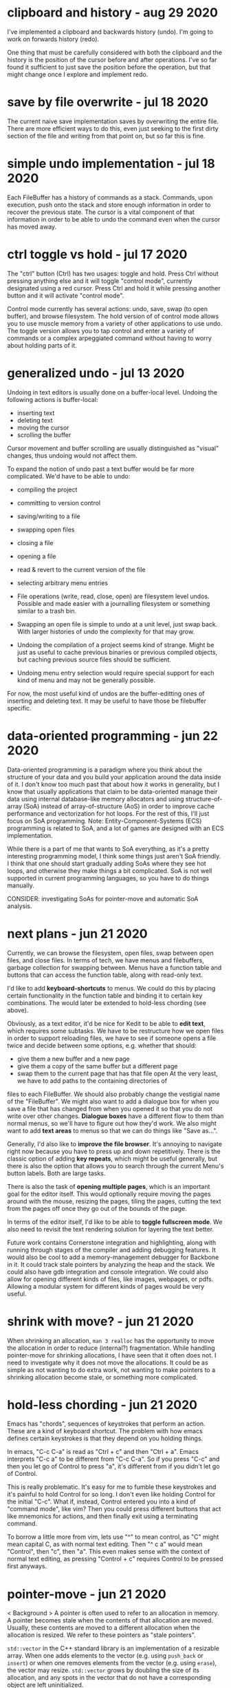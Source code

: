 * clipboard and history                                            - aug 29 2020
I've implemented a clipboard and backwards history (undo).
I'm going to work on forwards history (redo).

One thing that must be carefully considered with both the clipboard and the
history is the position of the cursor before and after operations.  I've so far
found it sufficient to just save the position before the operation, but that
might change once I explore and implement redo.


* save by file overwrite                                           - jul 18 2020
The current naive save implementation saves by overwriting the entire file.
There are more efficient ways to do this, even just seeking to the first dirty
section of the file and writing from that point on, but so far this is fine.


* simple undo implementation                                       - jul 18 2020
Each FileBuffer has a history of commands as a stack.  Commands, upon execution,
push onto the stack and store enough information in order to recover the
previous state.  The cursor is a vital component of that information in order to
be able to undo the command even when the cursor has moved away.


* ctrl toggle vs hold                                              - jul 17 2020
The "ctrl" button (Ctrl) has two usages: toggle and hold.  Press Ctrl without
pressing anything else and it will toggle "control mode", currently designated
using a red cursor.  Press Ctrl and hold it while pressing another button and
it will activate "control mode".

Control mode currently has several actions: undo, save, swap (to open buffer),
and browse filesystem.  The hold version of of control mode allows you to use
muscle memory from a variety of other applications to use undo.  The toggle
version allows you to tap control and enter a variety of commands or a complex
arpeggiated command without having to worry about holding parts of it.


* generalized undo                                                 - jul 13 2020
Undoing in text editors is usually done on a buffer-local level.  Undoing the
following actions is buffer-local:
- inserting text
- deleting text
- moving the cursor
- scrolling the buffer

Cursor movement and buffer scrolling are usually distinguished as "visual"
changes, thus undoing would not affect them.

To expand the notion of undo past a text buffer would be far more complicated.
We'd have to be able to undo:
- compiling the project
- committing to version control
- saving/writing to a file
- swapping open files
- closing a file
- opening a file
- read & revert to the current version of the file
- selecting arbitrary menu entries

- File operations (write, read, close, open) are filesystem level undos.
  Possible and made easier with a journalling filesystem or something similar to
  a trash bin.
- Swapping an open file is simple to undo at a unit level, just swap back.  With
  larger histories of undo the complexity for that may grow.
- Undoing the compilation of a project seems kind of strange.  Might be just as
  useful to cache previous binaries or previous compiled objects, but caching
  previous source files should be sufficient.
- Undoing menu entry selection would require special support for each kind of
  menu and may not be generally possible.

For now, the most useful kind of undos are the buffer-editting ones of inserting
and deleting text.  It may be useful to have those be filebuffer specific.


* data-oriented programming                                        - jun 22 2020
Data-oriented programming is a paradigm where you think about the structure of
your data and you build your application around the data inside of it.  I don't
know too much past that about how it works in generality, but I know that
usually applications that claim to be data-oriented manage their data using
internal database-like memory allocators and using structure-of-array (SoA)
instead of array-of-structure (AoS) in order to improve cache performance and
vectorization for hot loops.  For the rest of this, I'll just focus on SoA
programming.  Note: Entity-Component-Systems (ECS) programming is related to
SoA, and a lot of games are designed with an ECS implementation.

While there is a part of me that wants to SoA everything, as it's a pretty
interesting programming model, I think some things just aren't SoA friendly.  I
think that one should start gradually adding SoAs where they see hot loops, and
otherwise they make things a bit complicated.  SoA is not well supported in
current programming languages, so you have to do things manually.

CONSIDER: investigating SoAs for pointer-move and automatic SoA analysis.


* next plans                                                       - jun 21 2020
Currently, we can browse the filesystem, open files, swap between open files,
and close files.  In terms of tech, we have menus and filebuffers, garbage
collection for swapping between.  Menus have a function table and buttons that
can access the function table, along with read-only text.

I'd like to add *keyboard-shortcuts* to menus.  We could do this by placing
certain functionality in the function table and binding it to certain key
combinations.  The would later be extended to hold-less chording (see above).

Obviously, as a text editor, it'd be nice for Kedit to be able to *edit text*,
which requires some subtasks.  We have to be restructure how we open files in
order to support reloading files, we have to see if someone opens a file twice
and decide between some options, e.g. whether that should:
- give them a new buffer and a new page
- give them a copy of the same buffer but a different page
- swap them to the current page that has that file open
     At the very least, we have to add paths to the containing directories of
files to each FileBuffer.  We should also probably change the vestigial name of
the "FileBuffer".  We might also want to add a dialogue box for when you save a
file that has changed from when you opened it so that you do not write over
other changes.  *Dialogue boxes* have a different flow to them than normal menus,
so we'll have to figure out how they'd work.  We also might want to add *text
areas* to menus so that we can do things like "Save as...".

Generally, I'd also like to *improve the file browser*.  It's annoying to
navigate right now because you have to press up and down repetitively.  There is
the classic option of adding *key repeats*, which might be useful generally, but
there is also the option that allows you to search through the current Menu's
button labels.  Both are large tasks.

There is also the task of *opening multiple pages*, which is an important goal
for the editor itself.  This would optionally require moving the pages around
with the mouse, resizing the pages, tiling the pages, cutting the text from the
pages off once they go out of the bounds of the page.

In terms of the editor itself, I'd like to be able to *toggle fullscreen mode*.
We also need to revisit the text rendering solution for layering the text better.

Future work contains Cornerstone integration and highlighting, along with
running through stages of the compiler and adding debugging features.  It would
also be cool to add a memory-management debugger for Backbone in it.  It could
track stale pointers by analyzing the heap and the stack.  We could also have
gdb integration and console integration.  We could also allow for opening
different kinds of files, like images, webpages, or pdfs.  Allowing a modular
system for different kinds of pages would be very useful.


* shrink with move?                                                - jun 21 2020
When shrinking an allocation, =man 3 realloc= has the opportunity to move the
allocation in order to reduce (internal?) fragmentation.  While handling
pointer-move for shrinking allocations, I have seen that it often does not.  I
need to investigate why it does not move the allocations.  It could be as simple
as not wanting to do extra work, not wanting to make pointers to a shrinking
allocation become stale, or something more complicated.


* hold-less chording                                               - jun 21 2020
Emacs has "chords", sequences of keystrokes that perform an action.  These are
a kind of keyboard shortcut.  The problem with how emacs defines certain
keystrokes is that they depend on you holding things.

In emacs, "C-c C-a" is read as "Ctrl + c" and then "Ctrl + a".  Emacs interprets
"C-c a" to be different from "C-c C-a".  So if you press "C-c" and then you let
go of Control to press "a", it's different from if you didn't let go of Control.

This is really problematic.  It's easy for me to fumble these keystrokes and
it's painful to hold Control for so long.  I don't even like holding Control for
the initial "C-c".  What if, instead, Control entered you into a kind of
"command mode", like vim?  Then you could press different buttons that act like
mnemonics for actions, and then finally exit using a terminating command.

To borrow a little more from vim, lets use "^" to mean control, as "C" might
mean capital C, as with normal text editing.  Then "^ c a" would mean "Control",
then "c", then "a".  This even makes sense with the context of normal text
editing, as pressing "Control + c" requires Control to be pressed first anyways.


* pointer-move                                                     - jun 21 2020
< Background >
A pointer is often used to refer to an allocation in memory.  A pointer becomes
stale when the contents of that allocation are moved.  Usually, these contents
are moved to a different allocation when the allocation is resized.  We refer to
these pointers as "stale pointers".

=std::vector= in the C++ standard library is an implementation of a resizable
array.  When one adds elements to the vector (e.g. using =push_back= or
=insert=) or when one removes elements from the vector (e.g. using =erase=), the
vector may resize.  =std::vector= grows by doubling the size of its allocation,
and any spots in the vector that do not have a corresponding object are left
uninitialized.

When creating pointers to the elements of a =std::vector=, where that vector may
grow, one has to be cautious of creating stale pointers.  To fix stale pointers
from a vector whose backing store (i.e. the backing allocation that contains the
objects) has moved, one can use the offset of the previous location of the
backing store to the new location.

< Algorithm >
If the backing store of the vector used to be at address /Old/, and then the
allocation was resized and the backing store moved to be at address /New/, all
of the objects within move along the same delta (confusingly also often called a
vector).  This delta is /New/ - /Old/.  Applying the delta to every pointer that
refers to elements of the moved vector fixes them.

#+BEGIN_SRC
  let vec be a vector of type T
  A = vec[X]                                         if A is the X'th element of vec
  &A = vec.alloc + (X * sizeof(T))                   the address of A is equal to the sum of
                                                        (the address of the base of the vector's allocation)
                                                        (X times the size of an element of the vector)
  new &A = new vec.alloc + (X + sizeof(T))           the new address of A is the same, but using the new allocation's base
  (new &A) - (&A) = (new vec.alloc) - (vec.alloc)    the X * sizeof(T) part crosses itself out
  let delta = (new &A) - (&A)

  Bp = &B                                            let Bp be a pointer to the object B in the same vector before the allocation moves
  new Bp = Bp + delta
         = Bp + (new vec.alloc) - (vec.alloc)
#+END_SRC

Note: the delta should be applied as if /New/ and /Old/ are pointers to /bytes/
so that we avoid alignment issues.  The alternative is to find the index of the
object at address /Addr/ within the allocation with /Index/ = /Addr/ - /Old/,
then adding the /Index/ to the new allocation's base with /New/ + /Index/.
Combined to one step this is /NewAddr/ = /New/ + (/Addr/ - /Old/).


* null terminator from c-array to std::string                      - jun 21 2020
A string can be made from a =C=-style =char= array.  This string can be directly
taken as an argument in C++ with the following peculiar template function:

#+BEGIN_SRC c++
  template <int N>
  return_type example_function(const char (&c_string)[N])
    { ... }
#+END_SRC

The N is the length of the array pointed to by the argument named /c_string/.
This N contains the null terminator.  If you were to manually make a
=std::string= from this argument, you would naively use the constructor that
takes in a character pointer and a number of characters to copy over.  If you
did that, the =std::string= would now contain the null character.  Appending a
=std::string= at the end of the one that contains the null character would leave
a null character in the middle of the new string.

What's odd, is =std::string= has a way of containing a null character for when
one may call the =c_str= method.  This returns a null terminated string.  So it
is surprising that making a =std::string= contain the null terminator by
manually using the above template function causes future appends to contain a
null character.

The solution is to place a minus one ("- 1") somewhere on the length to not
include the null character.  If creating a custom string data type that is to be
compatible with =std::string= or C-style null-terminated strings and C-style
string literals, be sure to take into consider the null character included in
the length of the literal.


* std::sort arg vs string.compare                                  - jun 18 2020
=std::sort= can take a comparison function as an argument.  This comparison
argument must return something that's castable to =bool=.  =string::compare=
returns an integer: -1 if less than, 0 if equal, 1 if greater than.  If this
gets cast to a bool, the sort does not behave as expected.  To create the
correct argument for std::sort, one must compare the two strings and then check
if the result of that is less than (or equal to) zero.

(a, b -> a.compare(b) <= 0)


* nonterminating menus considered harmful                          - jun 18 2020
The lifetimes of daemon menus would be hard to keep track of, so I'm going to
prefer using only terminating menus.  Every menu lives while it's on screen,
transitions to a different menus using some actions, and terminates to a buffer
using other actions.

Some kinds of menus might need to be daemon, or might otherwise be preferred to
be daemon by the user.  For now I'm not going to worry about those.

Post-note, (jun 21 2020):
We should generally try to make software that has simple lifetimes when we can.
It is not valuable to pre-optimize when it makes software needlessly more
complicated.  We can optimize later, when we have a working solution that we can
profile.  From thinking about menus, I've learned to value simpler lifetimes
more.  Currently, the garbage collection logic for pages, buffers, and the
different types of pages accounts for 244 lines of code (not considering
comments), more than 20% of the code of the project (not considering library
code).


* kinds of menus                                                   - jun 17 2020
- daemon menus
- terminating menus/transition menus

Post-note, (jun 21 2020):
To elaborate, daemon menus are menus that exist continually, that have no
terminating buttons on them.  Terminating menus have buttons that either
transition to other menus, close them, or open a file buffer.


* the myth of non-integral laptop scrolling                        - jun 15 2020
I always thought that laptops scrolled with a floating point amount of precision
as you scrolled down, and that may be the case on Windows with Windows Precision
Drivers, but that definitely isn't the case on Linux.

GLFW only detects +/- 1 scroll_y.  Testing even on chrome, it seems to only
detect integer-based up and down scrolls.  That definitely isn't the case on
mobile.


* layered buffers, text and rectangles                             - jun 15 2020
Drawing text is complicated.  Text is usually drawn with a textured rectangle
and some of the pixels are partially colored, and others are completely opaque
or transparent.

To draw a rectangle after the text but have the rectangle appear under the text,
there must be a depth buffer that allows for a depth test to occur.  With that,
OpenGL can use the Z variable to check the depth.  The real problem lies with
the partially colored fragments.

If the text is white and it is being drawn on a red background, the partially
colored pixels are pink.  If then a black background is drawn below the white
text, it will still have a pink periphery instead of having a grey periphery.
There are many solutions to this problem.  There are also many tradeoffs to
consider.

The tradeoffs include:
- minimizing the number of draw calls during a frame
- allowing the pages to be re-ordered
- allowing for text highlighting
- allowing for moving pages around

The solutions I can think of are listed below.

1. *Blank Texture*
   We could draw the text to a texture with a transparent background.  We could
   then use the texture to redraw the text that has been black-backgrounded.

2. *Negative Space*
   We could clear the screen with the correct background color and only actually
   draw the negative space.

3. *Background Color Texture*
   We could draw the text to a texture with the correct background color and use
   that to render the text.  This requires knowing the background color of the
   text before drawing the background.  This would allow batching the
   backgrounds.

4. *Multiple Draw Calls*
   I could just draw all of the rectangles and texts in the correct order, and
   redraw all of them when it is reordered.

5. *Background First*
   I could draw the text after all the backgrounds are drawn.

6. *Discard*
   I could discard the pixels from the text's fragment shader.  This does not
   avoid the problem of the partially colored pixels that are drawn on the wrong
   background, but it is simple enough to do.

7. *Dirty Draw*
   Only redraw when necessary.  For scrolling, draw to image.  The rest of these
   solutions are built around the assumption of redrawing every frame, this one
   is not.

8. *Background Color Argument*
   We could modify the text renderer's shader to also take in a background
   color.  We can use that to linearly interpolate with instead of using a
   "blank" color.  This might also simplify highlighting, so as long as the
   highlight does not go partially through a character of the text.  If a
   character only has its left half highlighted, then we'll need a highlight
   texture and that's basically the same as 3's *Background Color Texture*.

For now I've chosen option 6, because it requires the smallest change from the
current code.  I'll revisit this in the future.  I suspect the final solution
will take bits and pieces from many of these sections.

When I decide to return to this, I'll probably do a combination of 5 and 8.  The
advanced solution would probably consider something like 7 and 1 through 4.


* c++ suspicion                                                    - jun 12 2020
=> c++
I'm going to refrain from using a large part of the c++ language because I plan
on rewriting this in backbone.

Here are some parts I think are suspicious, and thus are not going to be in
backbone:
- constructors, destructors
  - tying together allocation and initialization is bad
  - it makes it so that you have weird problems with references and move
    semantics
    - e.g. when you delete an element of the array, you need to destroy it but not
      de-allocate it.  thus you get "in-place delete".
  - thus there's no RAII
- inheritance
  - inheritance bad
  - virtual bad

By avoiding these two things, we don't have to deal with the "rule of 3" (or 5).
We do have to think a little harder about memory management, but I believe that
being careful initially will save us the headache of looking at c++ template
pointer error output in the future (delete an element in a vector of a inherited
type).

Post-note, (jun 21 2020):
It's not necessarily true that these things are always bad in every case, but
that I want to see what it is like to design software without these things.
Abstraction often comes from us facing code that is "too" low-level.  This
project serves as an experiment for using C++ without these tools.


* chdir can't be in shell                                          - jun 11 2020
=> menu
- git commit: db660aa247d67a02a7f80170238763a621854fec

To make a menu, you have to pass in a function table that will handle different
kinds of buttons on the menu.

Each button has its first child, a visual representation, which currently should
be an atomic Texp because each button is expected to sit on a single line.

The second child is a /command/.  The value of the command tells the menu which
function from the function table to use.  It indexes the function table to get
the function, called the /handler/, and then it calls that function.  It calls
the function with its first and only child as the argument.  Thus the function
should be of the type =Texp -> void= in the host language.

The =shell= command type calls =man 3 system()= with the argument, expected to
be a atomic string.  =system= calls =fork=, thus the shell command does not
execute in the current process, but in the child process.  What we want is for
it to call =man 2 chdir= in the current process, so we'll just create an =man 1
cd= specific handler that simply calls =chdir=.

